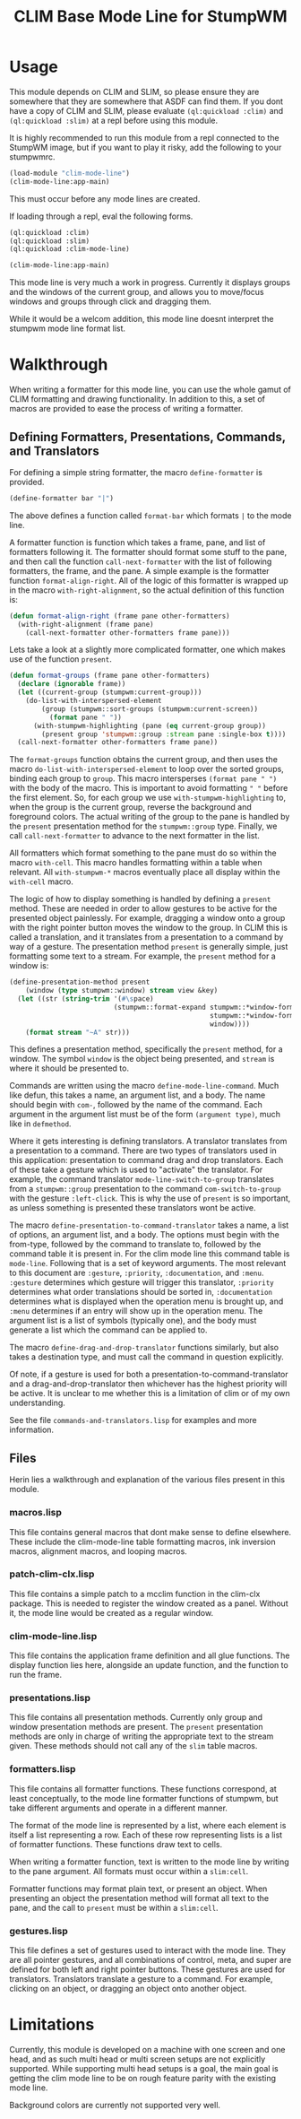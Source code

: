 #+TITLE: CLIM Base Mode Line for StumpWM

* Usage
  This module depends on CLIM and SLIM, so please ensure they are somewhere that
  they are somewhere that ASDF can find them. If you dont have a copy of CLIM
  and SLIM, please evaluate ~(ql:quickload :clim)~ and ~(ql:quickload :slim)~ at
  a repl before using this module.

  It is highly recommended to run this module from a repl connected to the
  StumpWM image, but if you want to play it risky, add the following to your
  stumpwmrc. 

  #+begin_src lisp
    (load-module "clim-mode-line")
    (clim-mode-line:app-main)
  #+end_src

  This must occur before any mode lines are created.

  If loading through a repl, eval the following forms.

  #+begin_src lisp
    (ql:quickload :clim)
    (ql:quickload :slim)
    (ql:quickload :clim-mode-line)

    (clim-mode-line:app-main)
  #+end_src

  This mode line is very much a work in progress. Currently it displays groups
  and the windows of the current group, and allows you to move/focus windows and
  groups through click and dragging them.

  While it would be a welcom addition, this mode line doesnt interpret the
  stumpwm mode line format list.

* Walkthrough
  When writing a formatter for this mode line, you can use the whole gamut of
  CLIM formatting and drawing functionality. In addition to this, a set of
  macros are provided to ease the process of writing a formatter. 


** Defining Formatters, Presentations, Commands, and Translators
   For defining a simple string formatter, the macro ~define-formatter~ is
   provided.
   
   #+begin_src lisp
     (define-formatter bar "|")
   #+end_src
   
   The above defines a function called ~format-bar~ which formats ~|~ to the
   mode line.

   A formatter function is function which takes a frame, pane, and list of
   formatters following it. The formatter should format some stuff to the pane,
   and then call the function ~call-next-formatter~ with the list of following
   formatters, the frame, and the pane. A simple example is the formatter
   function ~format-align-right~. All of the logic of this formatter is wrapped
   up in the macro ~with-right-alignment~, so the actual definition of this
   function is:
   
   #+begin_src lisp
     (defun format-align-right (frame pane other-formatters)
       (with-right-alignment (frame pane)
         (call-next-formatter other-formatters frame pane)))
   #+end_src

   Lets take a look at a slightly more complicated formatter, one which makes
   use of the function ~present~.
   
   #+begin_src lisp
     (defun format-groups (frame pane other-formatters)
       (declare (ignorable frame))
       (let ((current-group (stumpwm:current-group)))
         (do-list-with-interspersed-element
             (group (stumpwm::sort-groups (stumpwm:current-screen))
               (format pane " "))
           (with-stumpwm-highlighting (pane (eq current-group group))
             (present group 'stumpwm::group :stream pane :single-box t))))
       (call-next-formatter other-formatters frame pane))
   #+end_src
   
   The ~format-groups~ function obtains the current group, and then uses the
   macro ~do-list-with-interspersed-element~ to loop over the sorted groups,
   binding each group to ~group~. This macro intersperses ~(format pane " ")~
   with the body of the macro. This is important to avoid formatting ~" "~
   before the first element. So, for each group we use
   ~with-stumpwm-highlighting~ to, when the group is the current group, reverse
   the background and foreground colors. The actual writing of the group to the
   pane is handled by the ~present~ presentation method for the ~stumpwm::group~
   type. Finally, we call ~call-next-formatter~ to advance to the next formatter
   in the list.

   All formatters which format something to the pane must do so within the macro
   ~with-cell~. This macro handles formatting within a table when relevant. All
   ~with-stumpwm-*~ macros eventually place all display within the ~with-cell~
   macro.

   The logic of how to display something is handled by defining a ~present~
   method. These are needed in order to allow gestures to be active for the
   presented object painlessly. For example, dragging a window onto a group with
   the right pointer button moves the window to the group. In CLIM this is
   called a translation, and it translates from a presentation to a command by
   way of a gesture. The presentation method ~present~ is generally simple, just
   formatting some text to a stream. For example, the ~present~ method for a
   window is:

   #+begin_src lisp
     (define-presentation-method present
         (window (type stumpwm::window) stream view &key)
       (let ((str (string-trim '(#\space)
                               (stumpwm::format-expand stumpwm::*window-formatters*
                                                       stumpwm::*window-format*
                                                       window))))
         (format stream "~A" str)))
   #+end_src

   This defines a presentation method, specifically the ~present~ method, for a
   window. The symbol ~window~ is the object being presented, and ~stream~ is
   where it should be presented to.

   Commands are written using the macro ~define-mode-line-command~. Much like
   defun, this takes a name, an argument list, and a body. The name should begin
   with ~com-~, followed by the name of the command. Each argument in the
   argument list must be of the form ~(argument type)~, much like in
   ~defmethod~.

   Where it gets interesting is defining translators. A translator translates
   from a presentation to a command. There are two types of translators used in
   this application: presentation to command drag and drop translators. Each of
   these take a gesture which is used to "activate" the translator. For example,
   the command translator ~mode-line-switch-to-group~ translates from a
   ~stumpwm::group~ presentation to the command ~com-switch-to-group~ with the
   gesture ~:left-click~. This is why the use of ~present~ is so important, as
   unless something is presented these translators wont be active.

   The macro ~define-presentation-to-command-translator~ takes a name, a list of
   options, an argument list, and a body. The options must begin with the
   from-type, followed by the command to translate to, followed by the command
   table it is present in. For the clim mode line this command table is
   ~mode-line~. Following that is a set of keyword arguments. The most relevant
   to this document are ~:gesture~, ~:priority~, ~:documentation~, and
   ~:menu~. ~:gesture~ determines which gesture will trigger this translator,
   ~:priority~ determines what order translations should be sorted in,
   ~:documentation~ determines what is displayed when the operation menu is
   brought up, and ~:menu~ determines if an entry will show up in the operation
   menu. The argument list is a list of symbols (typically one), and the body
   must generate a list which the command can be applied to.

   The macro ~define-drag-and-drop-translator~ functions similarly, but also
   takes a destination type, and must call the command in question explicitly.

   Of note, if a gesture is used for both a presentation-to-command-translator
   and a drag-and-drop-translator then whichever has the highest priority will
   be active. It is unclear to me whether this is a limitation of clim or of my
   own understanding. 

   See the file ~commands-and-translators.lisp~ for examples and more
   information. 
     
** Files
   Herin lies a walkthrough and explanation of the various files present in this
   module.

*** macros.lisp
    This file contains general macros that dont make sense to define
    elsewhere. These include the clim-mode-line table formatting macros, ink
    inversion macros, alignment macros, and looping macros.
   
*** patch-clim-clx.lisp
    This file contains a simple patch to a mcclim function in the clim-clx
    package. This is needed to register the window created as a panel. Without
    it, the mode line would be created as a regular window. 

*** clim-mode-line.lisp
    This file contains the application frame definition and all glue
    functions. The display function lies here, alongside an update function, and
    the function to run the frame. 

*** presentations.lisp
    This file contains all presentation methods. Currently only group and window
    presentation methods are present. The ~present~ presentation methods are only
    in charge of writing the appropriate text to the stream given. These methods
    should not call any of the ~slim~ table macros. 
   
*** formatters.lisp
    This file contains all formatter functions. These functions correspond, at
    least conceptually, to the mode line formatter functions of stumpwm, but take
    different arguments and operate in a different manner.

    The format of the mode line is represented by a list, where each element is
    itself a list representing a row. Each of these row representing lists is a
    list of formatter functions. These functions draw text to cells. 

    When writing a formatter function, text is written to the mode line by
    writing to the pane argument. All formats must occur within a ~slim:cell~.

    Formatter functions may format plain text, or present an object. When
    presenting an object the presentation method will format all text to the
    pane, and the call to ~present~ must be within a ~slim:cell~.

*** gestures.lisp
    This file defines a set of gestures used to interact with the mode line. They
    are all pointer gestures, and all combinations of control, meta, and super
    are defined for both left and right pointer buttons. These gestures are used
    for translators. Translators translate a gesture to a command. For example,
    clicking on an object, or dragging an object onto another object.

* Limitations
  Currently, this module is developed on a machine with one screen and one head,
  and as such multi head or multi screen setups are not explicitly
  supported. While supporting multi head setups is a goal, the main goal is
  getting the clim mode line to be on rough feature parity with the existing
  mode line.

  Background colors are currently not supported very well. 

